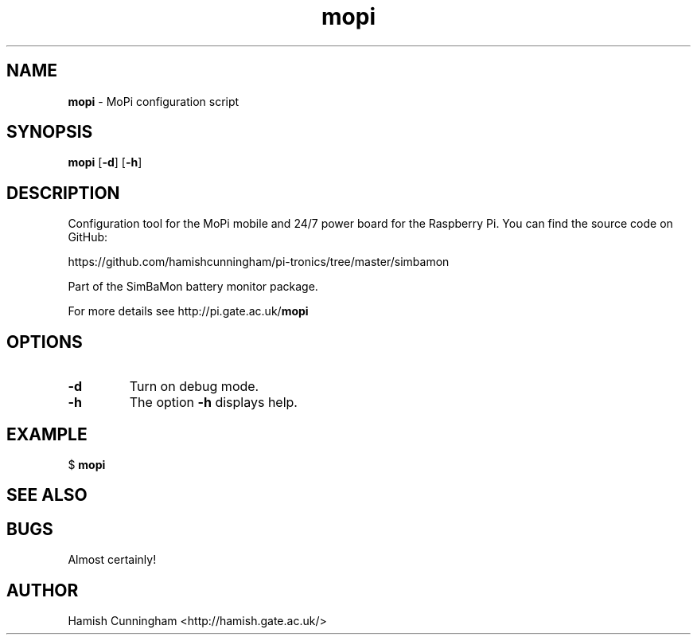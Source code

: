 .TH mopi 8 "April 30, 2014" "" "System Manager's Manual"
.SH NAME
\fBmopi \fP- MoPi configuration script
.SH SYNOPSIS
.nf
.fam C
\fBmopi\fP [\fB-d\fP] [\fB-h\fP]
.fam T
.fi
.SH DESCRIPTION
Configuration tool for the MoPi mobile and 24/7 power board
for the Raspberry Pi. You can find the source code on GitHub:
.PP
.nf
.fam C
    https://github.com/hamishcunningham/pi-tronics/tree/master/simbamon

.fam T
.fi
Part of the SimBaMon battery monitor package.
.PP
For more details see http://pi.gate.ac.uk/\fBmopi\fP
.SH OPTIONS
.TP
.B
\fB-d\fP
Turn on debug mode.
.TP
.B
\fB-h\fP
The option \fB-h\fP displays help.
.SH EXAMPLE
$ \fBmopi\fP
.SH SEE ALSO
.SH BUGS
Almost certainly!
.SH AUTHOR
Hamish Cunningham <http://hamish.gate.ac.uk/>
